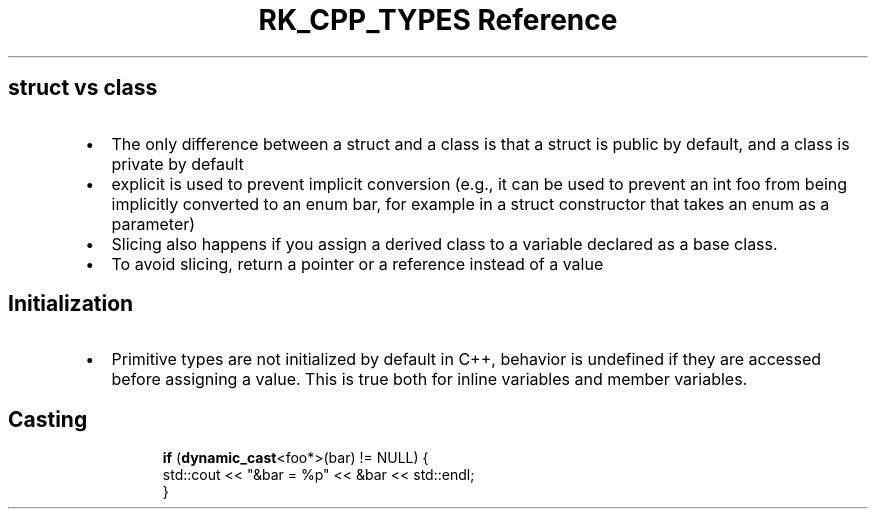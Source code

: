 .\" Automatically generated by Pandoc 3.6
.\"
.TH "RK_CPP_TYPES Reference" "" "" ""
.SH \f[CR]struct\f[R] vs \f[CR]class\f[R]
.IP \[bu] 2
The only difference between a \f[CR]struct\f[R] and a \f[CR]class\f[R]
is that a \f[CR]struct\f[R] is \f[CR]public\f[R] by default, and a class
is \f[CR]private\f[R] by default
.IP \[bu] 2
\f[CR]explicit\f[R] is used to prevent implicit conversion (e.g., it can
be used to prevent an \f[CR]int foo\f[R] from being implicitly converted
to an \f[CR]enum bar\f[R], for example in a \f[CR]struct\f[R]
constructor that takes an \f[CR]enum\f[R] as a parameter)
.IP \[bu] 2
Slicing also happens if you assign a derived class to a variable
declared as a base class.
.IP \[bu] 2
To avoid slicing, return a pointer or a reference instead of a value
.SH Initialization
.IP \[bu] 2
Primitive types are not initialized by default in C++, behavior is
undefined if they are accessed before assigning a value.
This is true both for inline variables and member variables.
.SH Casting
.IP
.EX
\f[B]if\f[R] (\f[B]dynamic_cast\f[R]<foo*>(bar) != NULL) {
  std::cout << \[dq]&bar = %p\[dq] << &bar << std::endl;
}
.EE

